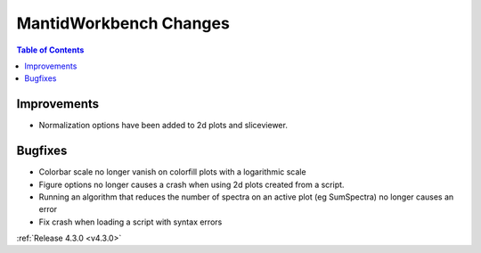 =======================
MantidWorkbench Changes
=======================

.. contents:: Table of Contents
   :local:

Improvements
############

- Normalization options have been added to 2d plots and sliceviewer.

Bugfixes
########

- Colorbar scale no longer vanish on colorfill plots with a logarithmic scale
- Figure options no longer causes a crash when using 2d plots created from a script.
- Running an algorithm that reduces the number of spectra on an active plot (eg SumSpectra) no longer causes an error
- Fix crash when loading a script with syntax errors

:ref:`Release 4.3.0 <v4.3.0>`